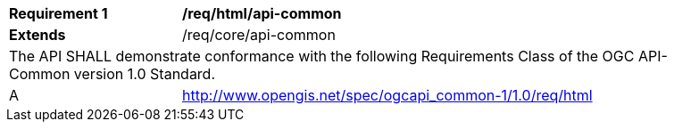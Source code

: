[[req_html_api-common]]
[width="90%",cols="2,6a"]
|===
^|*Requirement {counter:req-id}* |*/req/html/api-common*
^|**Extends** |/req/core/api-common
2+|The API SHALL demonstrate conformance with the following Requirements Class of the OGC API-Common version 1.0 Standard.
^|A |http://www.opengis.net/spec/ogcapi_common-1/1.0/req/html
|===
